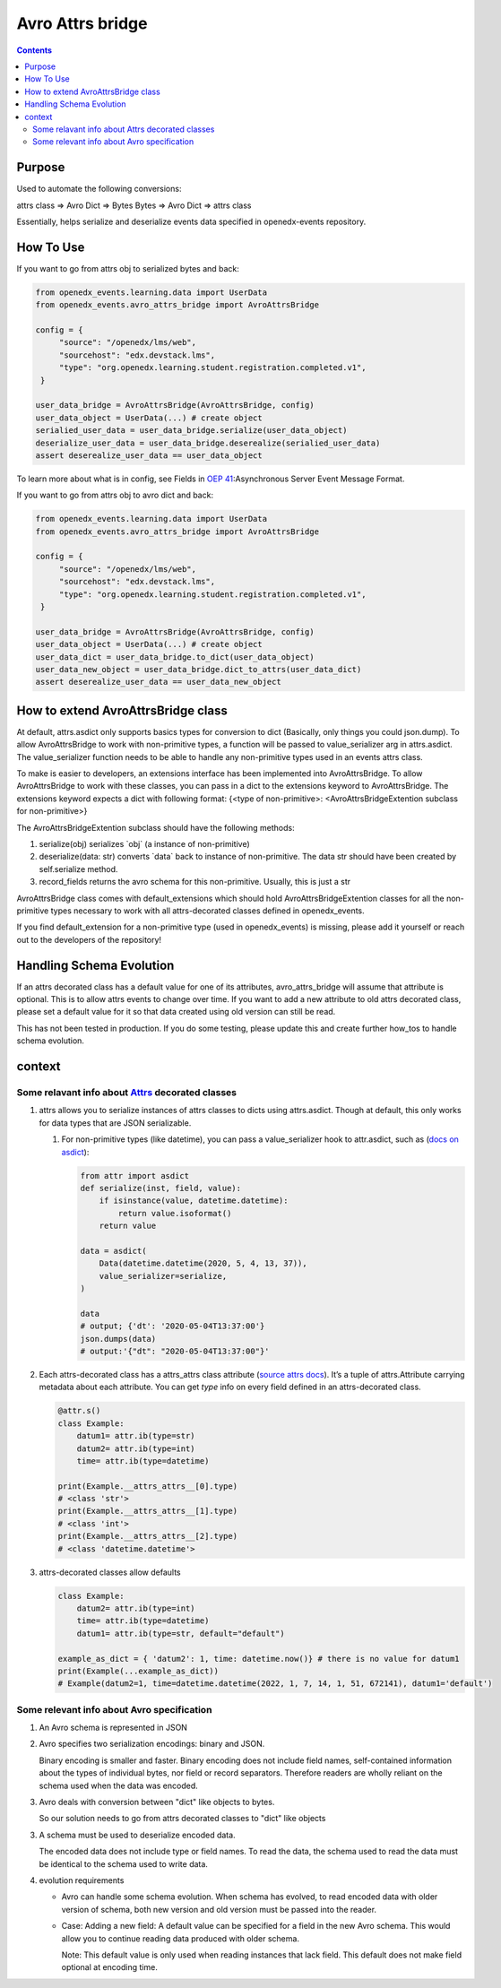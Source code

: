 Avro Attrs bridge
=================

.. contents::

Purpose
-------

Used to automate the following conversions:

attrs class => Avro Dict => Bytes
Bytes => Avro Dict => attrs class

Essentially, helps serialize and deserialize events data specified in openedx-events repository.

How To Use
----------

If you want to go from attrs obj to serialized bytes and back:

.. code-block:: python

   from openedx_events.learning.data import UserData
   from openedx_events.avro_attrs_bridge import AvroAttrsBridge

   config = {
        "source": "/openedx/lms/web",
        "sourcehost": "edx.devstack.lms",
        "type": "org.openedx.learning.student.registration.completed.v1",
    }

   user_data_bridge = AvroAttrsBridge(AvroAttrsBridge, config)
   user_data_object = UserData(...) # create object
   serialied_user_data = user_data_bridge.serialize(user_data_object)
   deserialize_user_data = user_data_bridge.deserealize(serialied_user_data)
   assert deserealize_user_data == user_data_object



To learn more about what is in config, see Fields in `OEP 41`_:Asynchronous Server Event Message Format.

.. _OEP 41: https://open-edx-proposals.readthedocs.io/en/latest/architectural-decisions/oep-0041-arch-async-server-event-messaging.html#fields


If you want to go from attrs obj to avro dict and back:

.. code-block:: python

   from openedx_events.learning.data import UserData
   from openedx_events.avro_attrs_bridge import AvroAttrsBridge

   config = {
        "source": "/openedx/lms/web",
        "sourcehost": "edx.devstack.lms",
        "type": "org.openedx.learning.student.registration.completed.v1",
    }

   user_data_bridge = AvroAttrsBridge(AvroAttrsBridge, config)
   user_data_object = UserData(...) # create object
   user_data_dict = user_data_bridge.to_dict(user_data_object)
   user_data_new_object = user_data_bridge.dict_to_attrs(user_data_dict)
   assert deserealize_user_data == user_data_new_object


How to extend AvroAttrsBridge class
-----------------------------------

At default, attrs.asdict only supports basics types for conversion to dict (Basically, only things you could json.dump). To allow AvroAttrsBridge to work with non-primitive types, a function will be passed to  value_serializer arg in attrs.asdict. The value_serializer function needs to be able to handle any non-primitive types used in an events attrs class.

To make is easier to developers, an extensions interface has been implemented into AvroAttrsBridge.
To allow AvroAttrsBridge to work with these classes, you can pass in a dict to the extensions keyword to AvroAttrsBridge. The extensions keyword expects a dict with following format: {<type of non-primitive>: <AvroAttrsBridgeExtention subclass for non-primitive>}

The AvroAttrsBridgeExtention subclass should have the following methods:

1. serialize(obj)
   serializes \`obj\` (a instance of non-primitive)

2. deserialize(data: str)
   converts \`data\` back to instance of non-primitive. The data str should have been created by self.serialize method.

3. record_fields
   returns the avro schema for this non-primitive. Usually, this is just a str


AvroAttrsBridge class comes with default_extensions which should hold AvroAttrsBridgeExtention classes for all the non-primitive types necessary to work with all attrs-decorated classes defined in openedx_events.

If you find default_extension for a non-primitive type (used in openedx_events) is missing, please add it yourself or reach out to the developers of the repository!

Handling Schema Evolution
-------------------------

If an attrs decorated class has a default value for one of its attributes, avro_attrs_bridge will assume that attribute is optional. This is to allow attrs events to change over time. If you want to add a new attribute to old attrs decorated class, please set a default value for it so that data created using old version can still be read.

This has not been tested in production. If you do some testing, please update this and create further how_tos to handle schema evolution.


context
-------


Some relavant info about `Attrs <https://www.attrs.org/en/stable/examples.html>`_ decorated classes
~~~~~~~~~~~~~~~~~~~~~~~~~~~~~~~~~~~~~~~~~~~~~~~~~~~~~~~~~~~~~~~~~~~~~~~~~~~~~~~~~~~~~~~~~~~~~~~~~~~

1. attrs allows you to serialize instances of attrs classes to dicts using attrs.asdict. Though at default, this only works for data types that are JSON serializable.

   1. For non-primitive types (like datetime), you can pass a value_serializer hook to attr.asdict, such as (`docs on asdict <https://www.attrs.org/en/stable/extending.html?highlight=value_serializer#customize-value-serialization-in-asdict>`_):

      .. code:: python

          from attr import asdict
          def serialize(inst, field, value):
              if isinstance(value, datetime.datetime):
                  return value.isoformat()
              return value

          data = asdict(
              Data(datetime.datetime(2020, 5, 4, 13, 37)),
              value_serializer=serialize,
          )

          data
          # output; {'dt': '2020-05-04T13:37:00'}
          json.dumps(data)
          # output:'{"dt": "2020-05-04T13:37:00"}'

2. Each attrs-decorated class has a attrs_attrs class attribute (`source attrs docs <https://www.attrs.org/en/stable/extending.html#extending>`_). It’s a tuple of attrs.Attribute carrying metadata about each attribute.
   You can get `type` info on every field defined in an attrs-decorated class.

   .. code:: python

       @attr.s()
       class Example:
           datum1= attr.ib(type=str)
           datum2= attr.ib(type=int)
           time= attr.ib(type=datetime)

       print(Example.__attrs_attrs__[0].type)
       # <class 'str'>
       print(Example.__attrs_attrs__[1].type)
       # <class 'int'>
       print(Example.__attrs_attrs__[2].type)
       # <class 'datetime.datetime'>

3. attrs-decorated classes allow defaults

   .. code:: python


       class Example:
           datum2= attr.ib(type=int)
           time= attr.ib(type=datetime)
           datum1= attr.ib(type=str, default="default")

       example_as_dict = { 'datum2': 1, time: datetime.now()} # there is no value for datum1
       print(Example(...example_as_dict))
       # Example(datum2=1, time=datetime.datetime(2022, 1, 7, 14, 1, 51, 672141), datum1='default')


Some relevant info about Avro specification
~~~~~~~~~~~~~~~~~~~~~~~~~~~~~~~~~~~~~~~~~~~

1. An Avro schema is represented in JSON

2. Avro specifies two serialization encodings: binary and JSON.

   Binary encoding is smaller and faster. Binary encoding does not include field names, self-contained information about the types of individual bytes, nor field or record separators. Therefore readers are wholly reliant on the schema used when the data was encoded.

3. Avro deals with conversion between "dict" like objects to bytes.

   So our solution needs to go from attrs decorated classes to "dict" like objects

3. A schema must be used to deserialize encoded data.

   The encoded data does not include type or field names. To read the data, the schema used to read the data must be identical to the schema used to write data.

4. evolution requirements

   - Avro can handle some schema evolution. When schema has evolved, to read encoded data with older version of schema, both new version and old version must be passed into the reader.

   - Case: Adding a new field: A default value can be specified for a field in the new Avro schema. This would allow you to continue reading data produced with older schema.

     Note: This default value is only used when reading instances that lack field. This default does not make field optional at encoding time.
